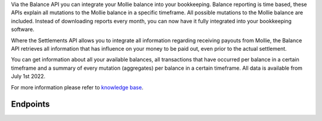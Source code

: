 .. raw:: html
   
   <h1>Balance API <span class="api-name__beta">BETA</span></h1>

Via the Balance API you can integrate your Mollie balance into your bookkeeping. 
Balance reporting is time based, these APIs explain all mutations to the Mollie balance in a specific timeframe.
All possible mutations to the Mollie balance are included.
Instead of downloading reports every month, you can now have it fully integrated into your bookkeeping software.

Where the Settlements API allows you to integrate all information regarding receiving payouts from Mollie, 
the Balance API retrieves all information that has influence on your money to be paid out, even prior to the actual settlement. 

You can get information about all your available balances, all transactions that
have occurred per balance in a certain timeframe and a summary of every
mutation (aggregates) per balance in a certain timeframe. All data is available from July 1st 2022.

For more information please refer to 
`knowledge base <https://help.mollie.com/hc/en-us/sections/360004882219-Accounting>`_.

Endpoints
---------
.. endpoint-card::
   :name: Get balance
   :method: GET
   :url: /v2/balances/*balanceId*
   :ref: /reference/v2/balances-api/get-balance

   Retrieve details of a specific balance.

.. endpoint-card::
   :name: Get primary balance
   :method: GET
   :url: /v2/balances/primary
   :ref: /reference/v2/balances-api/get-primary-balance

   Retrieve details of the primary balance.

.. endpoint-card::
   :name: List balances
   :method: GET
   :url: /v2/balances
   :ref: /reference/v2/balances-api/list-balances

   Retrieve all the organization's balances, including the primary balance, ordered from newest to oldest.

.. endpoint-card::
   :name: Get balance report
   :method: GET
   :url: /v2/balances/*balanceId*/report
   :ref: /reference/v2/balances-api/get-balance-report

   Retrieve a summarized report for all movements on a specific balance within a given timeframe.

.. endpoint-card::
   :name: Get primary balance report
   :method: GET
   :url: /v2/balances/primary/report
   :ref: /reference/v2/balances-api/get-primary-balance

   Retrieve a summarized report for all movements on the primary balance within a given timeframe.

.. endpoint-card::
   :name: List balance transactions
   :method: GET
   :url: /v2/balances/*balanceId*/transactions
   :ref: /reference/v2/balances-api/list-balance-transactions

   Retrieve a list of all the movements on a specific balance.

.. endpoint-card::
   :name: List primary balance transactions
   :method: GET
   :url: /v2/balances/primary/transactions
   :ref: /reference/v2/balances-api/list-primary-balance-transactions

   Retrieve a list of all the movements on the primary balance.